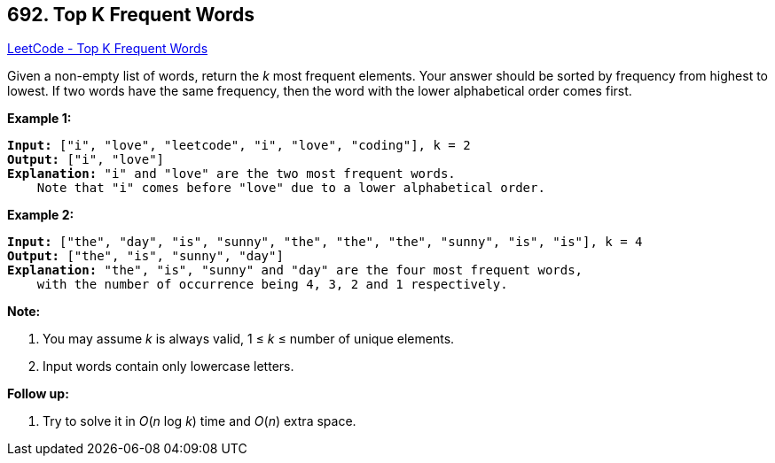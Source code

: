 == 692. Top K Frequent Words

https://leetcode.com/problems/top-k-frequent-words/[LeetCode - Top K Frequent Words]

Given a non-empty list of words, return the _k_ most frequent elements.
Your answer should be sorted by frequency from highest to lowest. If two words have the same frequency, then the word with the lower alphabetical order comes first.

*Example 1:*


[subs="verbatim,quotes,macros"]
----
*Input:* ["i", "love", "leetcode", "i", "love", "coding"], k = 2
*Output:* ["i", "love"]
*Explanation:* "i" and "love" are the two most frequent words.
    Note that "i" comes before "love" due to a lower alphabetical order.
----


*Example 2:*


[subs="verbatim,quotes,macros"]
----
*Input:* ["the", "day", "is", "sunny", "the", "the", "the", "sunny", "is", "is"], k = 4
*Output:* ["the", "is", "sunny", "day"]
*Explanation:* "the", "is", "sunny" and "day" are the four most frequent words,
    with the number of occurrence being 4, 3, 2 and 1 respectively.
----


*Note:*

. You may assume _k_ is always valid, 1 ≤ _k_ ≤ number of unique elements.
. Input words contain only lowercase letters.



*Follow up:*



. Try to solve it in _O_(_n_ log _k_) time and _O_(_n_) extra space.


